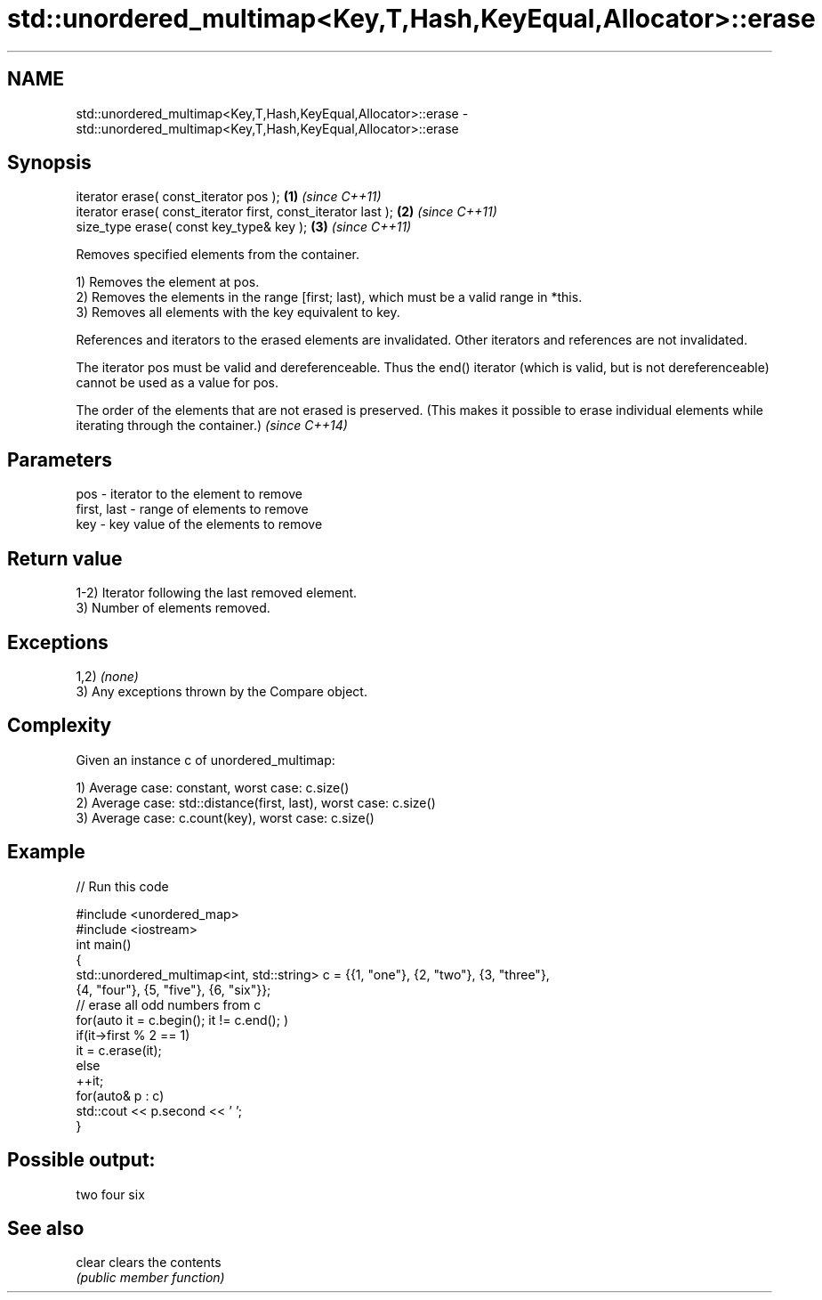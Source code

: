 .TH std::unordered_multimap<Key,T,Hash,KeyEqual,Allocator>::erase 3 "2020.03.24" "http://cppreference.com" "C++ Standard Libary"
.SH NAME
std::unordered_multimap<Key,T,Hash,KeyEqual,Allocator>::erase \- std::unordered_multimap<Key,T,Hash,KeyEqual,Allocator>::erase

.SH Synopsis
   iterator erase( const_iterator pos );                        \fB(1)\fP \fI(since C++11)\fP
   iterator erase( const_iterator first, const_iterator last ); \fB(2)\fP \fI(since C++11)\fP
   size_type erase( const key_type& key );                      \fB(3)\fP \fI(since C++11)\fP

   Removes specified elements from the container.

   1) Removes the element at pos.
   2) Removes the elements in the range [first; last), which must be a valid range in *this.
   3) Removes all elements with the key equivalent to key.

   References and iterators to the erased elements are invalidated. Other iterators and references are not invalidated.

   The iterator pos must be valid and dereferenceable. Thus the end() iterator (which is valid, but is not dereferenceable) cannot be used as a value for pos.

   The order of the elements that are not erased is preserved. (This makes it possible to erase individual elements while iterating through the container.) \fI(since C++14)\fP

.SH Parameters

   pos         - iterator to the element to remove
   first, last - range of elements to remove
   key         - key value of the elements to remove

.SH Return value

   1-2) Iterator following the last removed element.
   3) Number of elements removed.

.SH Exceptions

   1,2) \fI(none)\fP
   3) Any exceptions thrown by the Compare object.

.SH Complexity

   Given an instance c of unordered_multimap:

   1) Average case: constant, worst case: c.size()
   2) Average case: std::distance(first, last), worst case: c.size()
   3) Average case: c.count(key), worst case: c.size()

.SH Example

   
// Run this code

 #include <unordered_map>
 #include <iostream>
 int main()
 {
     std::unordered_multimap<int, std::string> c = {{1, "one"}, {2, "two"}, {3, "three"},
                                     {4, "four"}, {5, "five"}, {6, "six"}};
     // erase all odd numbers from c
     for(auto it = c.begin(); it != c.end(); )
         if(it->first % 2 == 1)
             it = c.erase(it);
         else
             ++it;
     for(auto& p : c)
         std::cout << p.second << ' ';
 }

.SH Possible output:

 two four six

.SH See also

   clear clears the contents
         \fI(public member function)\fP

